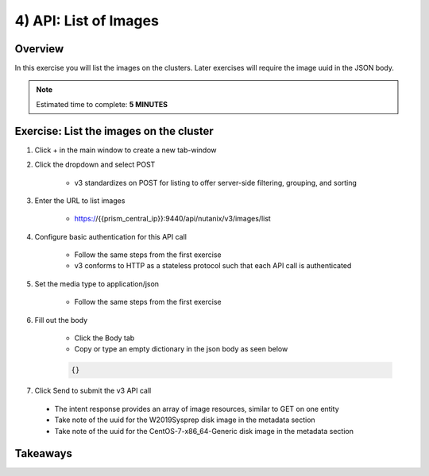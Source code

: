 .. _api_image_list:

----------------------
4) API: List of Images
----------------------

Overview
++++++++

In this exercise you will list the images on the clusters.  Later exercises
will require the image uuid in the JSON body.

.. note::

  Estimated time to complete: **5 MINUTES**



Exercise: List the images on the cluster
+++++++++++++++++++++++++++++++++++++++++++

#. Click + in the main window to create a new tab-window

#. Click the dropdown and select POST

    - v3 standardizes on POST for listing to offer server-side filtering, grouping, and sorting

#. Enter the URL to list images

    - https://{{prism_central_ip}}:9440/api/nutanix/v3/images/list

#. Configure basic authentication for this API call

    - Follow the same steps from the first exercise
    - v3 conforms to HTTP as a stateless protocol such that each API call is authenticated

#. Set the media type to application/json

    - Follow the same steps from the first exercise

#. Fill out the body

    - Click the Body tab
    - Copy or type an empty dictionary in the json body as seen below

    .. code-block:: bash

      {}

    .. figure:: images/apimetajson.png

#. Click Send to submit the v3 API call

  - The intent response provides an array of image resources, similar to GET on one entity
  - Take note of the uuid for the W2019Sysprep disk image in the metadata section
  - Take note of the uuid for the CentOS-7-x86_64-Generic disk image in the metadata section

  .. figure:: images/imageuuid.png





Takeaways
+++++++++
